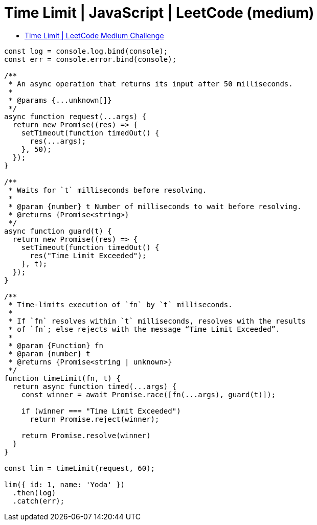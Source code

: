 = Time Limit | JavaScript | LeetCode (medium)
:page-tags: javascript leetcode medium promise resolve reject time limit timeout
:toc: left
:source-highlighter: highlight.js

* link:https://leetcode.com/problems/promise-time-limit/[Time Limit | LeetCode Medium Challenge]

[source,javascript]
----
const log = console.log.bind(console);
const err = console.error.bind(console);

/**
 * An async operation that returns its input after 50 milliseconds.
 *
 * @params {...unknown[]}
 */
async function request(...args) {
  return new Promise((res) => {
    setTimeout(function timedOut() {
      res(...args);
    }, 50);
  });
}

/**
 * Waits for `t` milliseconds before resolving.
 *
 * @param {number} t Number of milliseconds to wait before resolving.
 * @returns {Promise<string>}
 */
async function guard(t) {
  return new Promise((res) => {
    setTimeout(function timedOut() {
      res("Time Limit Exceeded");
    }, t);
  });
}

/**
 * Time-limits execution of `fn` by `t` milliseconds.
 *
 * If `fn` resolves within `t` milliseconds, resolves with the results
 * of `fn`; else rejects with the message “Time Limit Exceeded”.
 *
 * @param {Function} fn
 * @param {number} t
 * @returns {Promise<string | unknown>}
 */
function timeLimit(fn, t) {
  return async function timed(...args) {
    const winner = await Promise.race([fn(...args), guard(t)]);

    if (winner === "Time Limit Exceeded")
      return Promise.reject(winner);

    return Promise.resolve(winner)
  }
}

const lim = timeLimit(request, 60);

lim({ id: 1, name: 'Yoda' })
  .then(log)
  .catch(err);
----
